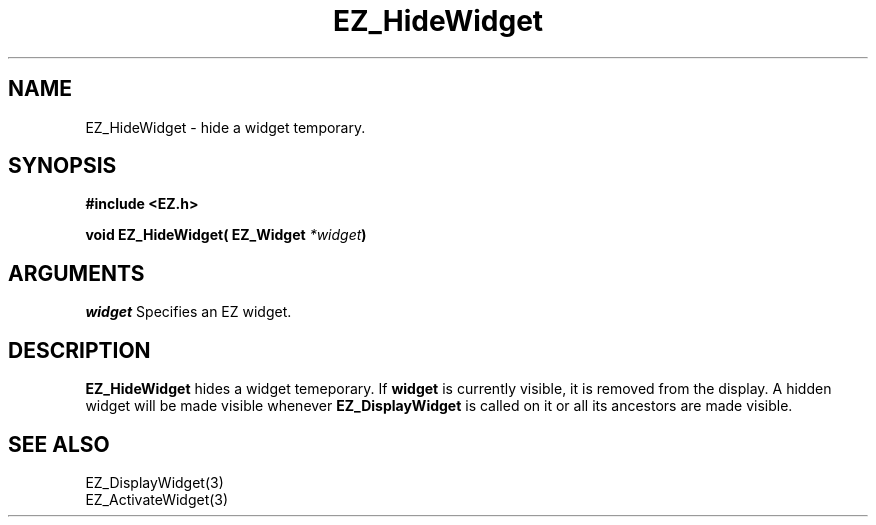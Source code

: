 '\"
'\" Copyright (c) 1997 Maorong Zou
'\" 
.TH EZ_HideWidget 3 "" EZWGL "EZWGL Functions"
.BS
.SH NAME
EZ_HideWidget \- hide a widget temporary.

.SH SYNOPSIS
.nf
.B #include <EZ.h>
.sp
.BI "void EZ_HideWidget( EZ_Widget " *widget )

.SH ARGUMENTS
\fIwidget\fR  Specifies an EZ widget.
.sp
.SH DESCRIPTION
.PP
\fBEZ_HideWidget\fR hides a widget temeporary. If 
\fBwidget\fR is currently visible, it is removed from the display.
A hidden widget will be made visible whenever \fBEZ_DisplayWidget\fR
is called on it or all its ancestors are made visible.

.SH "SEE ALSO"
EZ_DisplayWidget(3)
.br
EZ_ActivateWidget(3)
